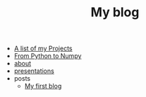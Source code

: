 #+TITLE: My blog

- [[file:projects.org][A list of my Projects]]
- [[file:first_blog.org][From Python to Numpy]]
- [[file:about.org][about]]
- [[file:presentations.org][presentations]]
- posts
  - [[file:posts/first_blog.org][My first blog]]